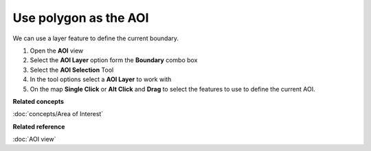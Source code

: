 Use polygon as the AOI
######################

We can use a layer feature to define the current boundary.

#. Open the **AOI** view
#. Select the **AOI Layer** option form the **Boundary** combo box
#. Select the **AOI Selection** Tool
#. In the tool options select a **AOI Layer** to work with
#. On the map **Single Click** or **Alt Click** and **Drag** to select the features to use to define
   the current AOI.

**Related concepts**

:doc:`concepts/Area of Interest`


**Related reference**

:doc:`AOI view`

